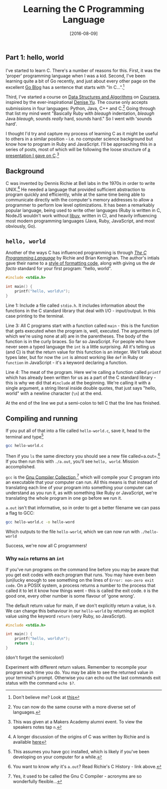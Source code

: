 #+TITLE: Learning the C Programming Language

#+BEGIN_HTML
  <h2>
#+END_HTML

Part 1: hello, world

#+BEGIN_HTML
  </h2>
#+END_HTML

#+DATE: [2016-08-09]

I've started to learn C. There's a number of reasons for this. First, it
was the 'proper' programming language when I was a kid. Second, I've
been learning quite a bit of Go recently, and just about every other
page on the excellent [[https://blog.golang.org/][Go Blog]] has a
sentence that starts with "In C...".[fn:1]

Third, I've started a course on
[[https://www.coursera.org/specializations/data-structures-algorithms][Data
Structures and Algorithms]] on [[https://www.coursera.org/][Coursera]],
inspired by the ever-inspirational
[[https://twitter.com/deniseyu21][Denise Yu]]. The course only accepts
submissions in four languages: Python, Java, C++ and C.[fn:2] Going
through that list my mind went "Basically Ruby with /bleaugh/
indentation, /bleaugh/ Java /bleaugh/, sounds /really/ hard, sounds
hard." So I went with 'sounds hard'.

I thought I'd try and capture my process of learning C as it might be
useful to others in a similar position - i.e. no computer science
background but know how to program in Ruby and JavaScript. I'll be
approaching this in a series of posts, most of which will be following
the loose structure of
[[http://blog.gypsydave5.com/the-c-programming-language-presentation/][a
presentation I gave on C]].[fn:3]

** Background
   :PROPERTIES:
   :CUSTOM_ID: background
   :END:

C was invented by Dennis Richie at Bell labs in the 1970s in order to
write UNIX.[fn:4] He needed a language that provided sufficient
abstraction to program quickly and efficiently, while at the same time
being able to communicate directly with the computer's memory addresses
to allow a programmer to perform low level optimizations. It has been a
remarkably popular language, being used to write other languages (Ruby
is written in C, NodeJS wouldn't work without
[[https://nikhilm.github.io/uvbook/introduction.html][libuv]], written
in C), and heavily influencing most modern programming languages (Java,
Ruby, JavaScript, and most obviously, Go).

** =hello, world=
   :PROPERTIES:
   :CUSTOM_ID: hello-world
   :END:

Another of the ways C has influenced programming is through
[[https://en.wikipedia.org/wiki/The_C_Programming_Language][/The C
Programming Language/]] by Richie and Brian Kernighan. The author's
intials gave their name to a
[[https://en.wikipedia.org/wiki/Indent_Style#K.26R_style][style of
formatting code]], along with giving us the /de facto/ standard for your
first program: "hello, world".

#+BEGIN_SRC C
  #include <stdio.h>

  int main() {
      printf("hello, world\n");
  }
#+END_SRC

Line 1: Include a file called =stdio.h=. It includes information about
the functions in the C standard library that deal with I/O -
input/output. In this case printing to the terminal.

Line 3: All C programs start with a function called =main= - this is the
function that gets executed when the program is, well, executed. The
arguments (of which we're using none at all) are in the parentheses. The
body of the function is in the curly braces. So far so JavaScript. For
people who have never seen a typed language the =int= is a little
surprising. All it's telling us (and C) is that the return value for
this function is an integer. We'll talk about types later, but for now
the =int= is almost working like =def= in Ruby or =function= in
JavaScript - it's a keyword declaring a function.

Line 4: The meat of the program. Here we're calling a function called
=printf= which has already been written for us as a part of the C
standard library - this is why we did that =#include= at the beginning.
We're calling it with a single argument, a string literal inside double
quotes, that just says "hello, world" with a newline character (=\n=) at
the end.

At the end of the line we put a semi-colon to tell C that the line has
finished.

** Compiling and running
   :PROPERTIES:
   :CUSTOM_ID: compiling-and-running
   :END:

If you put all of that into a file called =hello-world.c=, save it, head
to the terminal and type[fn:5]

#+BEGIN_SRC sh
  gcc hello-world.c
#+END_SRC

Then if you =ls= the same directory you should see a new file
called=a.out=.[fn:6] If you then run this with =./a.out=, you'll see
=hello, world=. Mission accomplished.

=gcc= is the [[https://gcc.gnu.org/][Gnu Compiler Collection]],[fn:7]
which will compile your C program into an executable that your computer
can run. All this means is that instead of translating each line of your
program into something your computer can understand as you run it, as
with something like Ruby or JavaScript, we're translating the whole
program in one go before we run it.

=a.out= isn't that informative, so in order to get a better filename we
can pass a flag to GCC:

#+BEGIN_SRC sh
  gcc hello-world.c -o hello-word
#+END_SRC

Which outputs to the file =hello-world=, which we can now run with
=./hello-world=

Success, we're now all C programmers!

*** Why =main= returns an =int=
    :PROPERTIES:
    :CUSTOM_ID: why-main-returns-an-int
    :END:

If you've run programs on the command line before you may be aware that
you get exit codes with each program that runs. You may have even been
(un)lucky enough to see something on the lines of
=Error: non-zero exit code=. On a POSIX system, a process returns a
number to the process that called it to let it know how things went -
this is called the exit code. =0= is the good one, every other number is
some flavour of 'gone wrong'.

The default return value for main, if we don't explicitly return a
value, is =0=. We can change this behaviour in our =hello-world= by
returning an explicit value using the keyword =return= (very Ruby, so
JavaScript).

#+BEGIN_SRC C
  #include <stdio.h>

  int main() {
      printf("hello, world\n");
      return 1;
  }
#+END_SRC

(don't forget the semicolon!)

Experiment with different return values. Remember to recompile your
program each time you do. You may be able to see the returned value in
your terminal's prompt. Otherwise you can echo out the last commands
exit status with the command =echo $?=.

[fn:1] Don't believe me? Look at
       [[https://blog.golang.org/go-slices-usage-and-internals][this]]

[fn:2] You can now do the same course with a more diverse set of
       languages.

[fn:3] This was given at a Makers Academy alumni event. To view the
       speakers notes tap =n=.

[fn:4] A longer discussion of the origins of C was written by Richie and
       is available
       [[https://www.bell-labs.com/usr/dmr/www/chist.pdf][here]]

[fn:5] This assumes you have gcc installed, which is likely if you've
       been developing on your computer for a while.

[fn:6] You want to know /why/ it's =a.out=? Read Richie's C History -
       link above.

[fn:7] Yes, it used to be called the Gnu C Compiler - acronyms are so
       wonderfully flexible...
